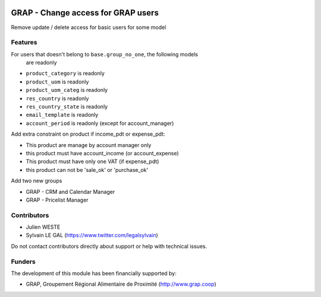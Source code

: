 .. image:: https://img.shields.io/badge/license-AGPL--3-blue.png
   :target: https://www.gnu.org/licenses/agpl
   :alt: License: AGPL-3

===================================
GRAP - Change access for GRAP users
===================================

Remove update / delete access for basic users for some model

Features
--------

For users that doesn't belong to ``base.group_no_one``, the following models
   are readonly

* ``product_category`` is readonly
* ``product_uom`` is readonly
* ``product_uom_categ`` is readonly
* ``res_country`` is readonly
* ``res_country_state`` is readonly
* ``email_template`` is readonly
* ``account_period`` is readonly (except for account_manager)


Add extra constraint on product if income_pdt or expense_pdt:

* This product are manage by account manager only
* this product must have account_income (or account_expense)
* This product must have only one VAT (if expense_pdt)
* this product can not be 'sale_ok' or 'purchase_ok'

Add two new groups

* GRAP - CRM and Calendar Manager
* GRAP - Pricelist Manager

Contributors
------------

* Julien WESTE
* Sylvain LE GAL (https://www.twitter.com/legalsylvain)

Do not contact contributors directly about support or help with technical issues.

Funders
-------

The development of this module has been financially supported by:

* GRAP, Groupement Régional Alimentaire de Proximité (http://www.grap.coop)
